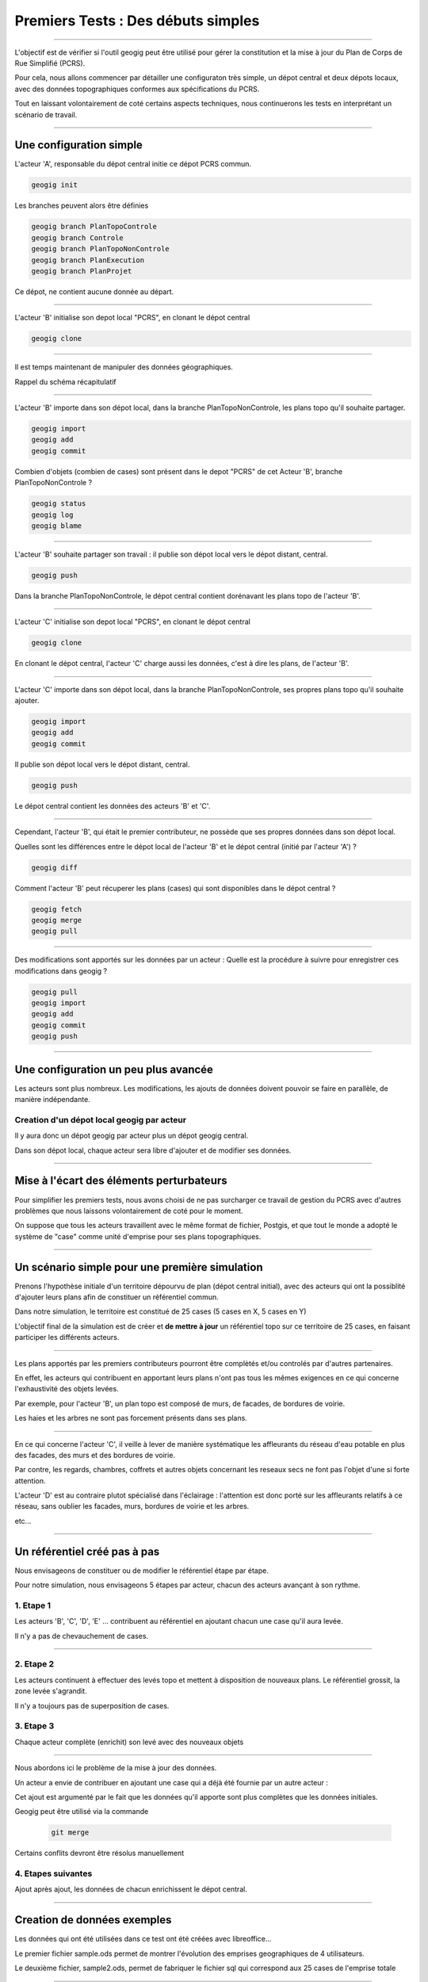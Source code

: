 ===================================
Premiers Tests : Des débuts simples
===================================

----

L'objectif est de vérifier si l'outil geogig peut être utilisé pour gérer
la constitution et la mise à jour du Plan de Corps de Rue Simplifié (PCRS).

Pour cela,
nous allons commencer par détailler une configuraton très simple,
un dépot central et deux dépots locaux,
avec des données topographiques conformes aux spécifications du PCRS.

Tout en laissant volontairement de coté certains aspects techniques,
nous continuerons les tests en interprétant un scénario de travail.

----

Une configuration simple
========================

L'acteur 'A', responsable du dépot central initie ce dépot PCRS commun.

.. code::

  geogig init

Les branches peuvent alors être définies

.. code::

  geogig branch PlanTopoControle
  geogig branch Controle
  geogig branch PlanTopoNonControle
  geogig branch PlanExecution
  geogig branch PlanProjet

Ce dépot, ne contient aucune donnée au départ.

----

L'acteur 'B' initialise son depot local "PCRS", en clonant le dépot central

.. code::

  geogig clone

----

Il est temps maintenant de manipuler des données géographiques.

Rappel du schéma récapitulatif

.. image:: ../_static/geogig_workflow_remotes1.png
  :align: center
  :scale: 75%
  :target: http://geogig.org/docs/start/intro.html
..  :height: 400px
..  :width: 200px

----

L'acteur 'B' importe dans son dépot local, dans la branche PlanTopoNonControle,
les plans topo qu'il souhaite partager.

.. code::

  geogig import
  geogig add
  geogig commit

Combien d'objets (combien de cases) sont présent dans le depot "PCRS"
de cet Acteur 'B', branche PlanTopoNonControle ?

.. code::

  geogig status
  geogig log
  geogig blame

----

L'acteur 'B' souhaite partager son travail : il publie son dépot local
vers le dépot distant, central.

.. code::

  geogig push

Dans la branche PlanTopoNonControle, le dépot central contient
dorénavant les plans topo de l'acteur 'B'.

----

L'acteur 'C' initialise son depot local "PCRS", en clonant le dépot central

.. code::

  geogig clone

En clonant le dépot central, l'acteur 'C' charge aussi les données,
c'est à dire les plans, de l'acteur 'B'.

----

L'acteur 'C' importe dans son dépot local, dans la branche PlanTopoNonControle,
ses propres plans topo qu'il souhaite ajouter.

.. code::

  geogig import
  geogig add
  geogig commit

Il publie son dépot local vers le dépot distant, central.

.. code::

  geogig push

Le dépot central contient les données des acteurs 'B' et 'C'.

----

Cependant, l'acteur 'B', qui était le premier contributeur, ne possède que ses
propres données dans son dépot local.

Quelles sont les différences entre le dépot local de l'acteur 'B'
et le dépot central (initié par l'acteur 'A') ?

.. code::

  geogig diff

Comment l'acteur 'B' peut récuperer les plans (cases)
qui sont disponibles dans le dépot central ?

.. code::

  geogig fetch
  geogig merge
  geogig pull

----

Des modifications sont apportés sur les données par un acteur :
Quelle est la procédure à suivre pour enregistrer ces modifications dans geogig ?

.. code::

  geogig pull
  geogig import
  geogig add
  geogig commit
  geogig push

----

Une configuration un peu plus avancée
=====================================

Les acteurs sont plus nombreux. Les modifications, les ajouts de données
doivent pouvoir se faire en parallèle, de manière indépendante.

Creation d'un dépot local geogig par acteur
-------------------------------------------

Il y aura donc un dépot geogig par acteur plus un dépot geogig central.

Dans son dépot local, chaque acteur sera libre d'ajouter et de modifier
ses données.

----

Mise à l'écart des éléments perturbateurs
=========================================

Pour simplifier les premiers tests, nous avons choisi de ne pas surcharger
ce travail de gestion du PCRS avec d'autres problèmes
que nous laissons volontairement de coté pour le moment.

On suppose que tous les acteurs travaillent avec le même format de fichier,
Postgis, et que tout le monde a adopté le système de "case"
comme unité d'emprise pour ses plans topographiques.

----

Un scénario simple pour une première simulation
===============================================

Prenons l'hypothèse initiale d'un territoire dépourvu
de plan (dépot central initial),
avec des acteurs qui ont la possiblité d'ajouter leurs plans afin de constituer
un référentiel commun.

Dans notre simulation, le territoire est constitué de 25 cases
(5 cases en X, 5 cases en Y)

L'objectif final de la simulation est de créer et
**de mettre à jour** un référentiel topo
sur ce territoire de 25 cases, en faisant participer les différents acteurs.

----

Les plans apportés par les premiers contributeurs pourront être
complètés et/ou controlés par d'autres partenaires.

En effet, les acteurs qui contribuent en apportant leurs plans n'ont pas
tous les mêmes exigences en ce qui concerne l'exhaustivité des objets levées.

Par exemple, pour l'acteur 'B', un plan topo est composé de murs,
de facades, de bordures de voirie.

Les haies et les arbres ne sont pas forcement présents dans ses plans.

----

En ce qui concerne l'acteur 'C', il veille à lever de manière systématique
les affleurants du réseau d'eau potable en plus des facades,
des murs et des bordures de voirie.

Par contre, les regards, chambres, coffrets et autres objets concernant
les reseaux secs ne font pas l'objet d'une si forte attention.

L'acteur 'D' est au contraire plutot spécialisé dans l'éclairage :
l'attention est donc porté sur les affleurants relatifs à ce réseau,
sans oublier les facades, murs, bordures de voirie et les arbres.

etc...

----

Un référentiel créé pas à pas
=============================

Nous envisageons de constituer ou de modifier le référentiel étape par étape.

Pour notre simulation, nous envisageons 5 étapes par acteur, chacun des acteurs
avançant à son rythme.


1. Etape 1
----------
Les acteurs 'B', 'C', 'D', 'E' ... contribuent au référentiel en ajoutant chacun
une case qu'il aura levée.

Il n'y a pas de chevauchement de cases.

----

2. Etape 2
----------
Les acteurs continuent à effectuer des levés topo et mettent à disposition
de nouveaux plans. Le référentiel grossit, la zone levée s'agrandit.

Il n'y a toujours pas de superposition de cases.

3. Etape 3
----------
Chaque acteur complète (enrichit) son levé avec des nouveaux objets

----

Nous abordons ici le problème de la mise à jour des données.

Un acteur a envie de contribuer en ajoutant une case qui a déjà été fournie
par un autre acteur :

Cet ajout est argumenté par le fait que les données qu'il apporte sont plus
complètes que les données initiales.

Geogig peut être utilisé via la commande

 .. code::

   git merge

Certains conflits devront être résolus manuellement


4. Etapes suivantes
-------------------

Ajout après ajout, les données de chacun enrichissent le dépot central.

----

Creation de données exemples
============================

Les données qui ont été utilisées dans ce test ont été créées avec libreoffice...

Le premier fichier sample.ods permet de montrer
l'évolution des emprises geographiques de 4 utilisateurs.

Le deuxième fichier, sample2.ods, permet de fabriquer le fichier sql
qui correspond aux 25 cases de l'emprise totale

----

A partir de ce deuxième fichier sample2.ods, nous allons fabriquer
3 fichiers sql :

  - create_sample.sql
  - insert_sample.sql
  - update_sample.sql

----

En executant ces trois fichiers, on obtient notre base exemple.
L'installation de Postgresql est détaillée dans le fichier

.. code::

  ~/Documents/install/source/environnementTravail/installPostgresql.sh

.. code::

  psql -h localhost -d gis -U fred -f create_sample.sql
  psql -h localhost -d gis -U fred -f insert_sample.sql
  psql -h localhost -d gis -U fred -f update_sample.sql

Utilisation du script

.. code::

  ./Documents/install/source/geogig/installGeogigSample.sh

----
